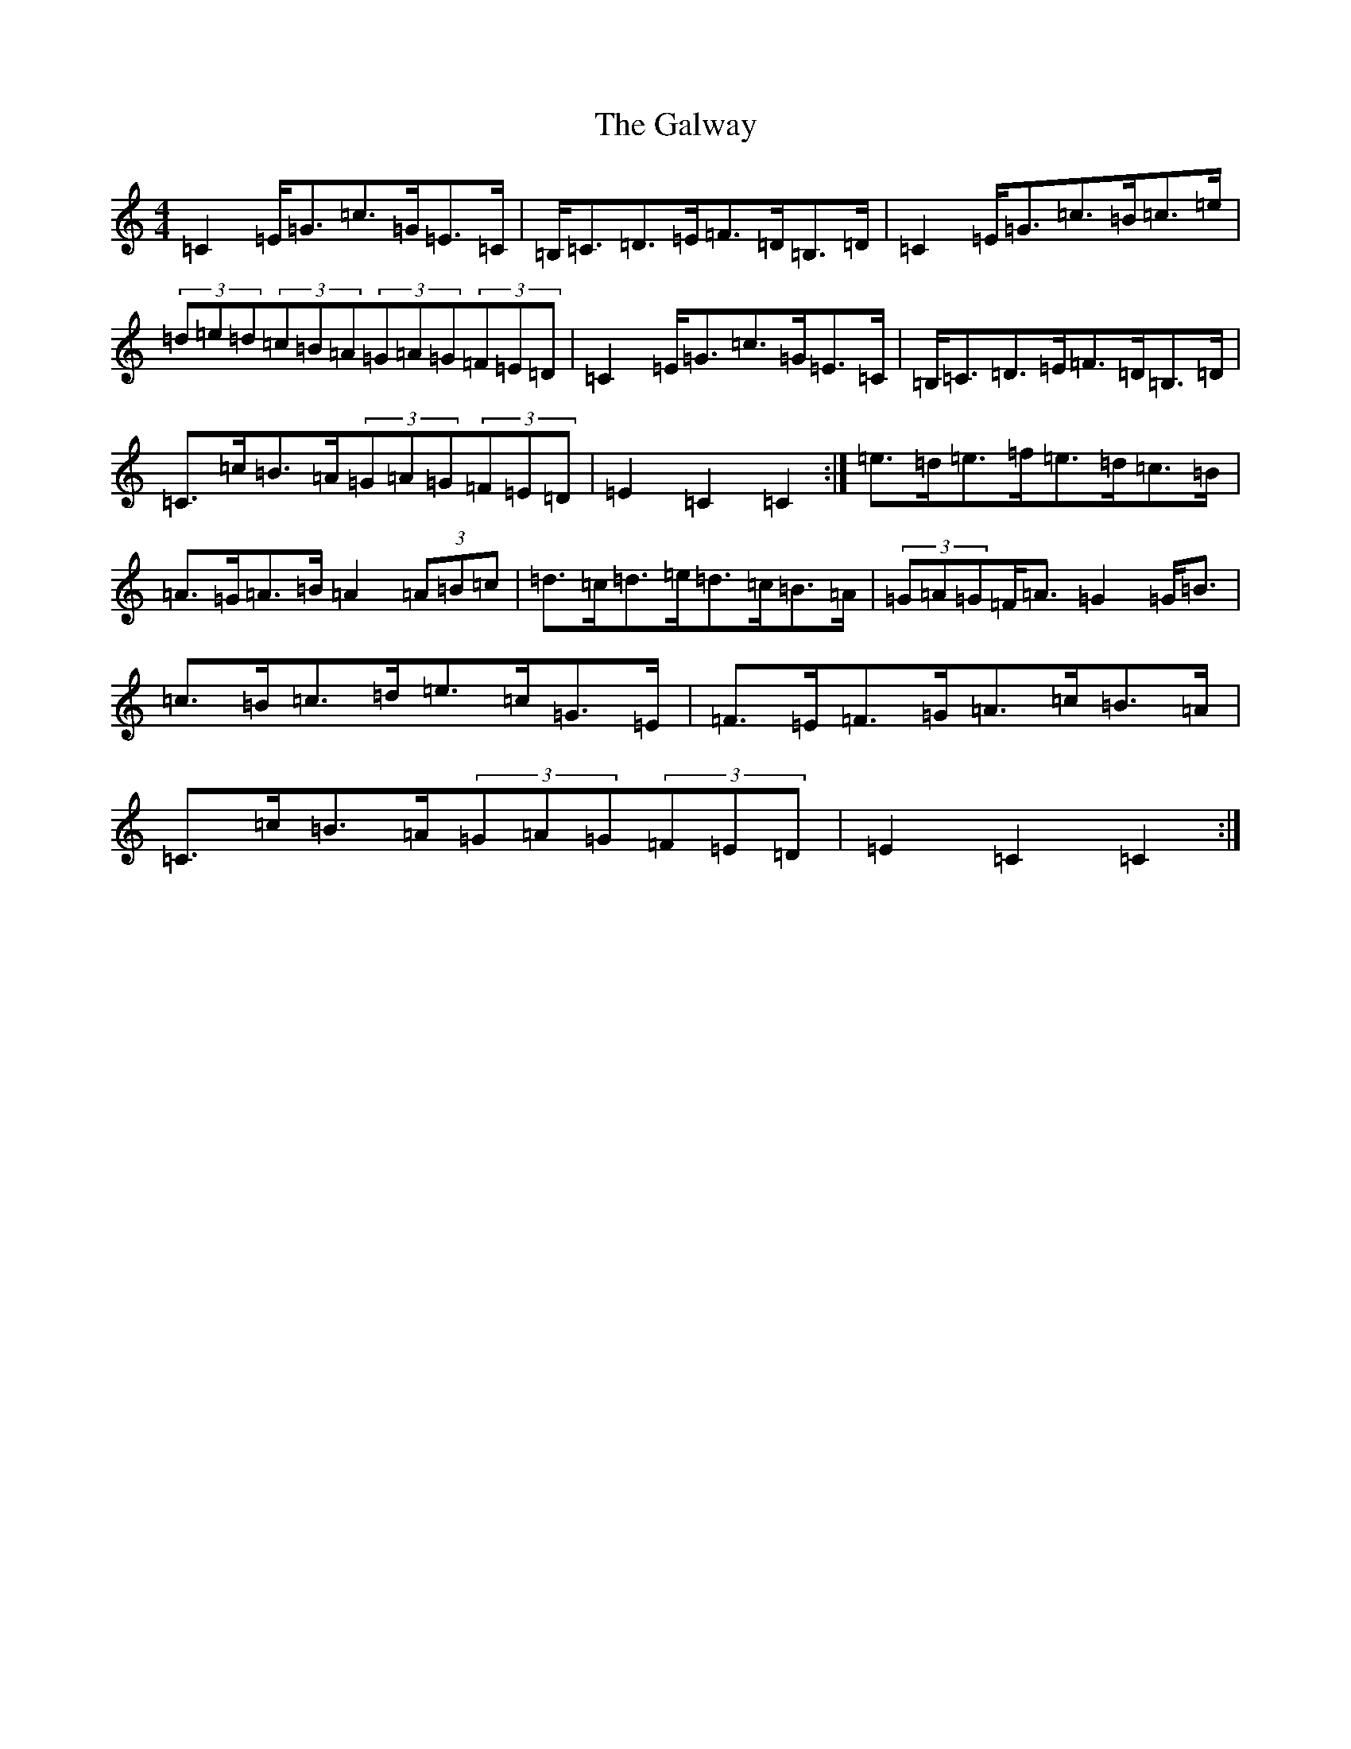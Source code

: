 X: 7506
T: Galway, The
S: https://thesession.org/tunes/38#setting12448
R: hornpipe
M:4/4
L:1/8
K: C Major
=C2=E<=G=c>=G=E>=C|=B,<=C=D>=E=F>=D=B,>=D|=C2=E<=G=c>=B=c>=e|(3=d=e=d(3=c=B=A(3=G=A=G(3=F=E=D|=C2=E<=G=c>=G=E>=C|=B,<=C=D>=E=F>=D=B,>=D|=C>=c=B>=A(3=G=A=G(3=F=E=D|=E2=C2=C2:|=e>=d=e>=f=e>=d=c>=B|=A>=G=A>=B=A2(3=A=B=c|=d>=c=d>=e=d>=c=B>=A|(3=G=A=G=F<=A=G2=G<=B|=c>=B=c>=d=e>=c=G>=E|=F>=E=F>=G=A>=c=B>=A|=C>=c=B>=A(3=G=A=G(3=F=E=D|=E2=C2=C2:|
